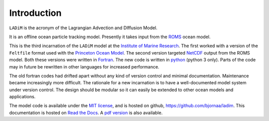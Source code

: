 Introduction
============

``LADiM`` is the acronym of the Lagrangian Advection and DIffusion Model.

It is an offline ocean particle tracking model. Presently it takes
input from the `ROMS <http://www.myroms.org>`_ ocean model.

This is the third incarnation of the ``LADiM`` model at the `Institute of
Marine Research <http://www.imr.no>`_. The first worked with a version of the
``Feltfile`` format used with the `Princeton Ocean Model
<http://www.ccpo.odu.edu/POMWEB/>`_. The second version targeted `NetCDF
<https://www.unidata.ucar.edu/software/netcdf/>`_ output from the ROMS model.
Both these versions were written in `Fortran
<https://en.wikipedia.org/wiki/Fortran>`_. The new code is written in `python
<https://www.python.org>`_ (python 3 only). Parts of the code may in future be
rewritten in other languages for increased performance.

The old fortran codes had drifted apart without any kind of version control and
minimal documentation. Maintenance became increasingly more difficult. The
rationale for a new incarnation is to have a well-documented model system under
version control. The design should be modular so it can easily be extended to
other ocean models and applications.

The model code is available under the `MIT license
<https://opensource.org/licenses/MIT>`_, and is hosted on github,
`https://github.com/bjornaa/ladim <https://github.com/bjornaa/ladim>`_. This
documentation is hosted on `Read the Docs
<https://ladim1.readthedocs.io/en/master>`_. A `pdf version
<https://media.readthedocs.org/pdf/ladim/master/ladim1.pdf>`_ is also available.
